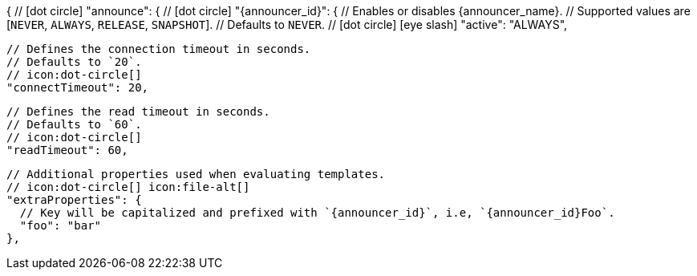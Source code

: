 {
  // icon:dot-circle[]
  "announce": {
    // icon:dot-circle[]
    "{announcer_id}": {
      // Enables or disables {announcer_name}.
      // Supported values are [`NEVER`, `ALWAYS`, `RELEASE`, `SNAPSHOT`].
      // Defaults to `NEVER`.
      // icon:dot-circle[] icon:eye-slash[]
      "active": "ALWAYS",

      // Defines the connection timeout in seconds.
      // Defaults to `20`.
      // icon:dot-circle[]
      "connectTimeout": 20,

      // Defines the read timeout in seconds.
      // Defaults to `60`.
      // icon:dot-circle[]
      "readTimeout": 60,

      // Additional properties used when evaluating templates.
      // icon:dot-circle[] icon:file-alt[]
      "extraProperties": {
        // Key will be capitalized and prefixed with `{announcer_id}`, i.e, `{announcer_id}Foo`.
        "foo": "bar"
      },
